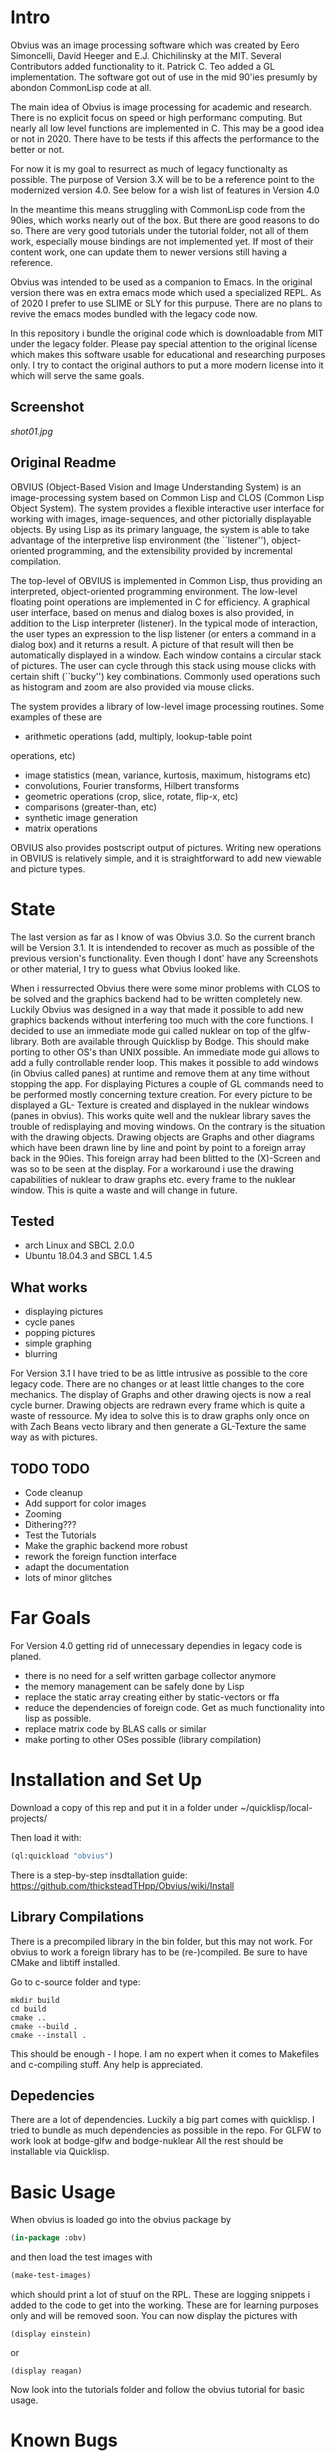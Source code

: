 * Intro

  Obvius was an image processing software which was created by Eero Simoncelli, David Heeger and E.J. Chichilinsky 
  at the MIT. Several Contributors added functionality to it. Patrick C. Teo added a GL implementation. The software  
  got out of use in the mid 90'ies presumly by abondon CommonLisp code at all. 

  The main idea of Obvius is image processing for academic and research. There is no explicit focus on speed or
  high performanc computing. But nearly all low level functions are implemented in C. This may be a good idea or
  not in 2020. There have to be tests if this affects the performance to the better or not.

  For now it is my goal to resurrect as much of legacy functionalty as possible. The purpose of Version 3.X will be
  to be a reference point to the modernized version 4.0. See below for a wish list of features in Version 4.0 

  In the meantime this means struggling with CommonLisp code from the 90ies, which works nearly out of the box. But there are good reasons to do so.
  There are very good tutorials under the tutorial folder, not all of them work, especially mouse bindings are not  implemented yet. If most of their content work, one can update them to newer versions still having a reference.

  Obvius was intended to be used as a companion to Emacs. In the original version there was en extra emacs mode 
  which used a specialized REPL. As of 2020 I prefer to use SLIME or SLY for this purpuse. There are no plans to revive the 
  emacs modes bundled with the legacy code now. 

  In this repository i bundle the original code which is downloadable from MIT under the legacy folder. Please
  pay special attention to the original license which makes this software usable for educational and researching purposes only.
  I try to contact the original authors to put a more modern license into it which will serve the same goals.

** Screenshot

[[shot01.jpg]]


** Original Readme

   OBVIUS (Object-Based Vision and Image Understanding System) is an
   image-processing system based on Common Lisp and CLOS (Common Lisp
   Object System).  The system provides a flexible interactive user
   interface for working with images, image-sequences, and other
   pictorially displayable objects.  By using Lisp as its primary
   language, the system is able to take advantage of the interpretive
   lisp environment (the ``listener''), object-oriented programming, and
   the extensibility provided by incremental compilation.

   The top-level of OBVIUS is implemented in Common Lisp, thus providing
   an interpreted, object-oriented programming environment.  The
   low-level floating point operations are implemented in C for
   efficiency.  A graphical user interface, based on menus and dialog
   boxes is also provided, in addition to the Lisp interpreter
   (listener).  In the typical mode of interaction, the user types an
   expression to the lisp listener (or enters a command in a dialog box)
   and it returns a result.  A picture of that result will then be
   automatically displayed in a window.  Each window contains a circular
   stack of pictures.  The user can cycle through this stack using mouse
   clicks with certain shift (``bucky'') key combinations.  Commonly used
   operations such as histogram and zoom are also provided via mouse
   clicks.

   The system provides a library of low-level image processing routines.
   Some examples of these are
   - arithmetic operations (add, multiply, lookup-table point
   operations, etc)
   - image statistics (mean, variance, kurtosis, maximum, histograms etc)
   - convolutions, Fourier transforms, Hilbert transforms
   - geometric operations (crop, slice, rotate, flip-x, etc)
   - comparisons (greater-than, etc)
   - synthetic image generation
   - matrix operations

   OBVIUS also provides postscript output of pictures.  Writing new
   operations in OBVIUS is relatively simple, and it is straightforward
   to add new viewable and picture types.


* State  
 
  The last version as far as I know of was Obvius 3.0. So the current branch will be Version 3.1. It is intendended
  to recover as much as possible of the previous version's functionality. Even though I dont' have any 
  Screenshots or other material, I try to guess what Obvius looked like. 

  When i ressurrected Obvius 
  there were some minor problems with CLOS to be solved and the graphics backend had to be written completely new.
  Luckily Obvius was designed in a way that made it possible to add new graphics backends without interfering
  too much with the core functions. I decided to use an immediate mode gui called nuklear on top of the glfw-library. Both are 
  available through Quicklisp by Bodge. This should make porting to other OS's than UNIX possible. An immediate mode gui allows to add a fully controllable render loop. 
  This makes it possible to add windows (in Obvius called panes) at runtime and remove them at any time without stopping the app. For displaying
  Pictures a couple of GL commands need to be performed mostly concerning texture creation. For every picture to be displayed a GL- Texture is created
  and displayed in the nuklear windows (panes in obvius). This works quite well and the nuklear library
  saves the trouble of redisplaying and moving windows. On the contrary is the situation with the drawing objects.
  Drawing objects are Graphs and other diagrams which have been drawn line by line and point by point to a foreign 
  array back in the 90ies. This foreign array had been blitted to the (X)-Screen and was so to be seen at the display.
  For a workaround i use the drawing capabilities of nuklear to draw graphs etc. every frame to the nuklear window.
  This is quite a waste and will change in future.
  
** Tested
   - arch Linux and SBCL 2.0.0
   - Ubuntu 18.04.3 and SBCL 1.4.5

** What works

   - displaying pictures
   - cycle panes
   - popping pictures
   - simple graphing
   - blurring

   For Version 3.1 I have tried to be as little intrusive as possible to the core legacy code. There are no changes 
   or at least little changes to the core mechanics. The display of Graphs and other drawing ojects is now a real cycle
   burner. Drawing objects are redrawn every frame which is quite a waste of ressource. My idea to solve this is to draw
   graphs only once on with Zach Beans vecto library and then generate a GL-Texture the same way as with pictures. 


** TODO TODO 
   - Code cleanup
   - Add support for color images
   - Zooming
   - Dithering???
   - Test the Tutorials
   - Make the graphic backend more robust
   - rework the foreign function interface
   - adapt the documentation
   - lots of minor glitches


* Far Goals
  
  For Version 4.0 getting rid of unnecessary dependies in legacy code is planed.
  - there is no need for a self written garbage collector anymore
  - the memory management can be safely done by Lisp
  - replace the static array creating either by static-vectors or ffa
  - reduce the dependencies of foreign code. Get as much functionality into lisp as possible.
  - replace matrix code by BLAS calls or similar
  - make porting to other OSes possible (library compilation)


* Installation and Set Up
  

  Download a copy of this rep and put it in a folder under ~/quicklisp/local-projects/

  Then load it with:
 #+begin_src lisp
  (ql:quickload "obvius")
 #+end_src
 

 There is a step-by-step insdtallation guide:
 [[https://github.com/thicksteadTHpp/Obvius/wiki/Install]]

** Library Compilations

  
  There is a precompiled library in the bin folder, but this may not work.
  For obvius to work a foreign library has to be (re-)compiled.
  Be sure to have CMake and libtiff installed.

  Go to c-source folder and type:
#+begin_src
  mkdir build
  cd build 
  cmake ..
  cmake --build .
  cmake --install .
#+end_src

  This should be enough - I hope. I am no expert when it comes
  to Makefiles and c-compiling stuff. Any help is appreciated.

** Depedencies 

   There are a lot of dependencies. Luckily a big part comes with quicklisp.
  I tried to bundle as much dependencies as possible in the repo. For GLFW to work look at bodge-glfw and bodge-nuklear
  All the rest should be installable via Quicklisp.


* Basic Usage

  When obvius is loaded go into the obvius package by 
#+begin_src lisp
 (in-package :obv)
#+end_src
   
  and then load the test images with 

#+begin_src lisp
  (make-test-images)
#+end_src
 which should print a lot of stuuf on the RPL. These are logging snippets i added
 to the code to get into the working. These are for learning purposes only and will 
 be removed soon. 
 You can now display the pictures with
#+begin_src 
(display einstein)
#+end_src
 or
#+begin_src 
(display reagan)
#+end_src
 Now look into the tutorials folder and follow the obvius tutorial for basic usage.

* Known Bugs 
  
  - a lot
  - if an error occurs inside the render loop glfw produces memory faults
  - you have to kill the lisp process and start a new one


* Acknowledgements

  Thanks to David Heeger and Eero Simoncelli for designing Obvius, to vurtun for nuklear.h, to Pavel Korolev for making it possible to use
  it from CommonLisp.
